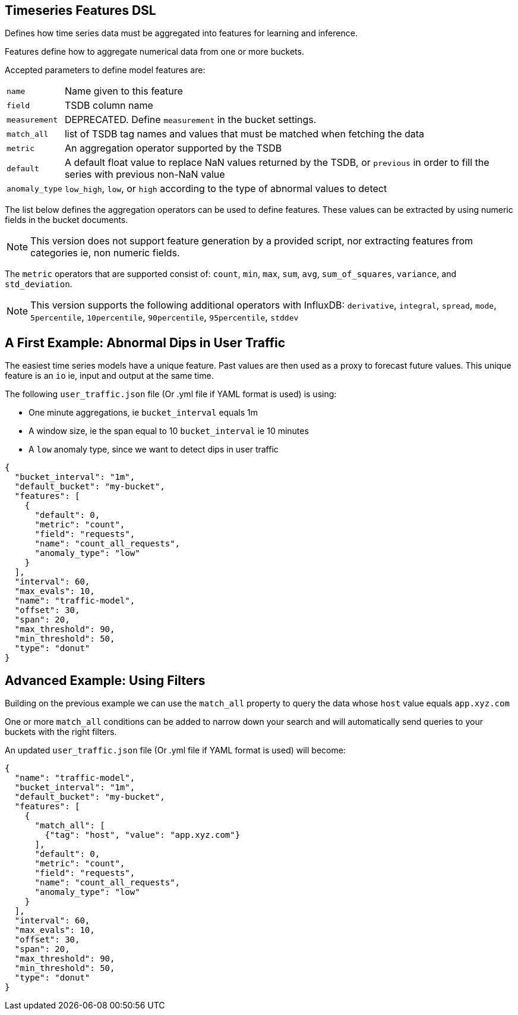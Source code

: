 [[timeseries-dsl]]
== Timeseries Features DSL

Defines how time series data must be aggregated into features
for learning and inference.

Features define how to aggregate numerical data from one or more buckets.

Accepted parameters to define model features are:

[horizontal]
`name`:: Name given to this feature
`field`:: TSDB column name
`measurement`:: DEPRECATED. Define `measurement` in the bucket settings.
`match_all`:: list of TSDB tag names and values that must be matched when fetching the data
`metric`:: An aggregation operator supported by the TSDB
`default`:: A default float value to replace NaN values returned by the TSDB, or `previous` in order to fill the series with previous non-NaN value
`anomaly_type`:: `low_high`, `low`, or `high` according to the type of abnormal values to detect

The list below defines the aggregation operators can be used to
define features. These values can be extracted by using numeric
fields in the bucket documents.

[NOTE]
==================================================

This version does not support feature generation by a provided script,
nor extracting features from categories ie, non numeric fields.

==================================================

The `metric` operators that are supported consist of: `count`, `min`, `max`, `sum`,
`avg`, `sum_of_squares`, `variance`, and `std_deviation`.

[NOTE]
==================================================

This version supports the following additional operators with InfluxDB:
`derivative`, `integral`, `spread`, `mode`, `5percentile`, `10percentile`,
`90percentile`, `95percentile`, `stddev`

==================================================

[[dip-user-traffic]]
== A First Example: Abnormal Dips in User Traffic

The easiest time series models have a unique feature. Past values are then
used as a proxy to forecast future values. This unique feature is an `io` ie,
input and output at the same time.

The following `user_traffic.json` file (Or .yml file if YAML format is used)
is using:

* One minute aggregations, ie `bucket_interval` equals 1m
* A window size, ie the span equal to 10 `bucket_interval` ie 10 minutes
* A `low` anomaly type, since we want to detect dips in user traffic

[source,js]
--------------------------------------------------
{
  "bucket_interval": "1m",
  "default_bucket": "my-bucket",
  "features": [
    {
      "default": 0,
      "metric": "count",
      "field": "requests",
      "name": "count_all_requests",
      "anomaly_type": "low"
    }
  ],
  "interval": 60,
  "max_evals": 10,
  "name": "traffic-model",
  "offset": 30,
  "span": 20,
  "max_threshold": 90,
  "min_threshold": 50,
  "type": "donut"
}
--------------------------------------------------

== Advanced Example: Using Filters

Building on the previous example we can use the `match_all` property
to query the data whose `host` value equals `app.xyz.com`

One or more `match_all` conditions can be added to narrow down your search
and will automatically send queries to your buckets with the right filters.

An updated `user_traffic.json` file (Or .yml file if YAML format is used)
will become:

--------------------------------------------------
{
  "name": "traffic-model",
  "bucket_interval": "1m",
  "default_bucket": "my-bucket",
  "features": [
    {
      "match_all": [
        {"tag": "host", "value": "app.xyz.com"}
      ],
      "default": 0,
      "metric": "count",
      "field": "requests",
      "name": "count_all_requests",
      "anomaly_type": "low"
    }
  ],
  "interval": 60,
  "max_evals": 10,
  "offset": 30,
  "span": 20,
  "max_threshold": 90,
  "min_threshold": 50,
  "type": "donut"
}
--------------------------------------------------


